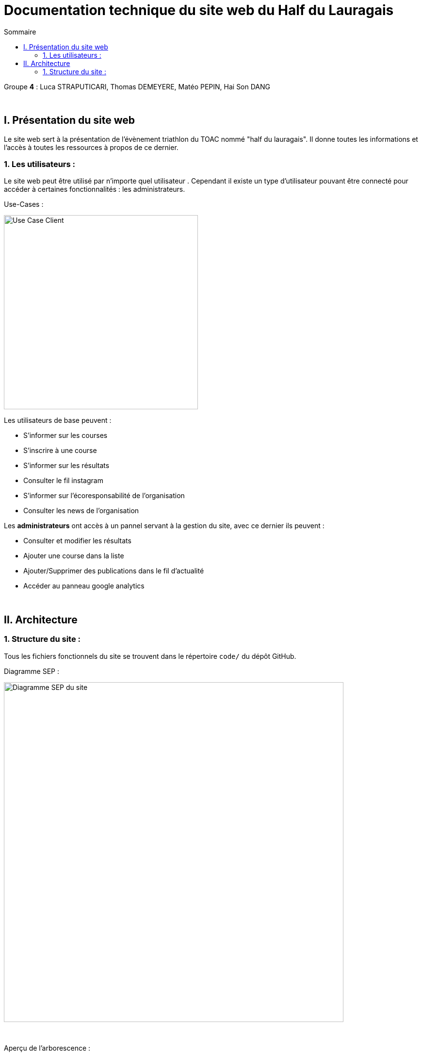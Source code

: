 = Documentation technique du site web du Half du Lauragais
:toc:
:toc-title: Sommaire

Groupe *4* : Luca STRAPUTICARI, Thomas DEMEYERE, Matéo PEPIN, Hai Son DANG

{empty} +

== I. Présentation du site web
[.text-justify]
Le site web sert à la présentation de l'évènement triathlon du TOAC nommé "half du lauragais". Il donne toutes les informations et l'accès à toutes les ressources à propos de ce dernier.

=== 1. Les utilisateurs :
[.text-justify]
Le site web peut être utilisé par n'importe quel utilisateur . Cependant il existe un type d'utilisateur pouvant être connecté pour accéder à certaines fonctionnalités : les administrateurs.

Use-Cases :

image::documentation/images/nomImage.png[Use Case Client, 400]

[.text-justify]
Les utilisateurs de base peuvent :

* S'informer sur les courses
* S'inscrire à une course
* S'informer sur les résultats
* Consulter le fil instagram
* S'informer sur l'écoresponsabilité de l'organisation
* Consulter les news de l'organisation

[.text-justify]
Les *administrateurs* ont accès à un pannel servant à la gestion du site, avec ce dernier ils peuvent :

* Consulter et modifier les résultats
* Ajouter une course dans la liste
* Ajouter/Supprimer des publications dans le fil d'actualité
* Accéder au panneau google analytics

{empty} +

== II. Architecture
=== 1. Structure du site :
[.text-justify]
Tous les fichiers fonctionnels du site se trouvent dans le répertoire `code/` du dépôt GitHub.

Diagramme SEP :

image::documentation/images/SEP.png[Diagramme SEP du site, 700]

{empty} +

Aperçu de l'arborescence :

[source]
----
├───Images_Site
├───code
└───documentation
    └───images
----
